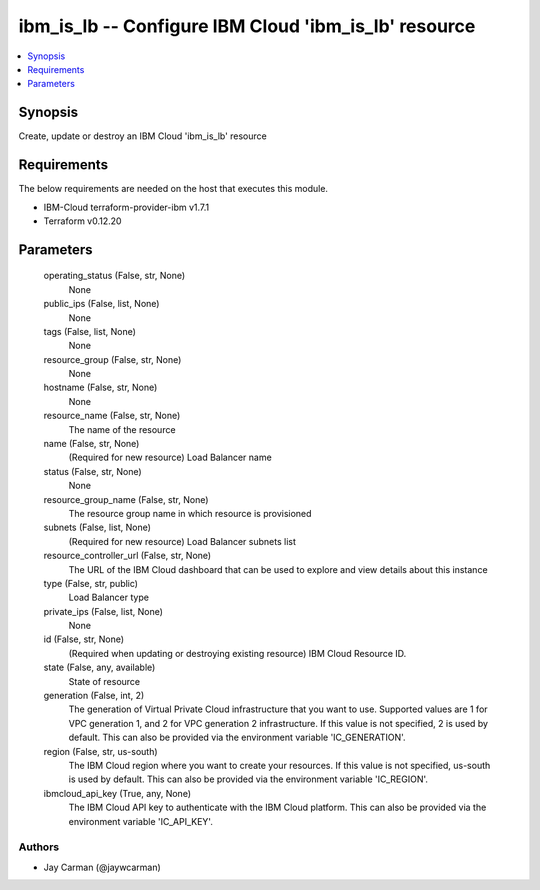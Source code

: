 
ibm_is_lb -- Configure IBM Cloud 'ibm_is_lb' resource
=====================================================

.. contents::
   :local:
   :depth: 1


Synopsis
--------

Create, update or destroy an IBM Cloud 'ibm_is_lb' resource



Requirements
------------
The below requirements are needed on the host that executes this module.

- IBM-Cloud terraform-provider-ibm v1.7.1
- Terraform v0.12.20



Parameters
----------

  operating_status (False, str, None)
    None


  public_ips (False, list, None)
    None


  tags (False, list, None)
    None


  resource_group (False, str, None)
    None


  hostname (False, str, None)
    None


  resource_name (False, str, None)
    The name of the resource


  name (False, str, None)
    (Required for new resource) Load Balancer name


  status (False, str, None)
    None


  resource_group_name (False, str, None)
    The resource group name in which resource is provisioned


  subnets (False, list, None)
    (Required for new resource) Load Balancer subnets list


  resource_controller_url (False, str, None)
    The URL of the IBM Cloud dashboard that can be used to explore and view details about this instance


  type (False, str, public)
    Load Balancer type


  private_ips (False, list, None)
    None


  id (False, str, None)
    (Required when updating or destroying existing resource) IBM Cloud Resource ID.


  state (False, any, available)
    State of resource


  generation (False, int, 2)
    The generation of Virtual Private Cloud infrastructure that you want to use. Supported values are 1 for VPC generation 1, and 2 for VPC generation 2 infrastructure. If this value is not specified, 2 is used by default. This can also be provided via the environment variable 'IC_GENERATION'.


  region (False, str, us-south)
    The IBM Cloud region where you want to create your resources. If this value is not specified, us-south is used by default. This can also be provided via the environment variable 'IC_REGION'.


  ibmcloud_api_key (True, any, None)
    The IBM Cloud API key to authenticate with the IBM Cloud platform. This can also be provided via the environment variable 'IC_API_KEY'.













Authors
~~~~~~~

- Jay Carman (@jaywcarman)

